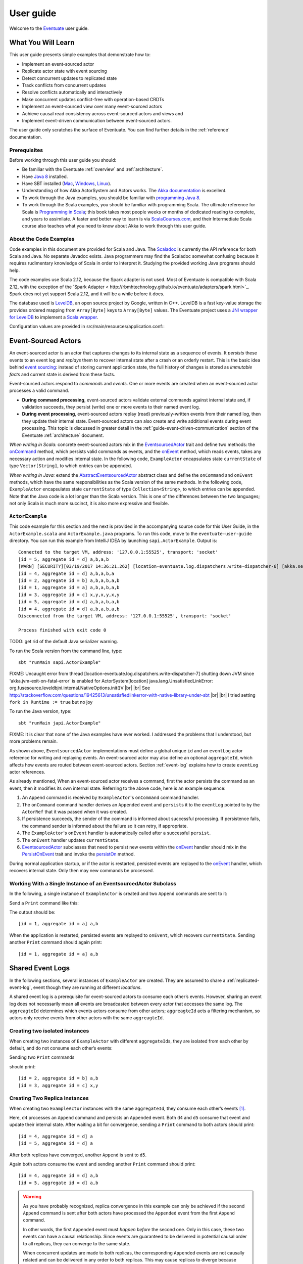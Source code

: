 .. |br| raw:: html

   <br />

.. _user-guide:

----------
User guide
----------

Welcome to the `Eventuate <http://rbmhtechnology.github.io/eventuate/>`_ user guide.

What You Will Learn
-------------------
This user guide presents simple examples that demonstrate how to:

- Implement an event-sourced actor
- Replicate actor state with event sourcing
- Detect concurrent updates to replicated state
- Track conflicts from concurrent updates
- Resolve conflicts automatically and interactively
- Make concurrent updates conflict-free with operation-based CRDTs
- Implement an event-sourced view over many event-sourced actors
- Achieve causal read consistency across event-sourced actors and views and
- Implement event-driven communication between event-sourced actors.

The user guide only scratches the surface of Eventuate.
You can find further details in the :ref:`reference` documentation.

Prerequisites
^^^^^^^^^^^^^
Before working through this user guide you should:

* Be familiar with the Eventuate :ref:`overview` and :ref:`architecture`.
* Have `Java 8 <http://docs.oracle.com/javase/8/docs/technotes/guides/install/install_overview.html>`_ installed.
* Have SBT installed (`Mac <http://www.scala-sbt.org/0.13/docs/Installing-sbt-on-Mac.html>`_,
  `Windows <http://www.scala-sbt.org/0.13/docs/Installing-sbt-on-Windows.html>`_,
  `Linux <http://www.scala-sbt.org/0.13/docs/Installing-sbt-on-Linux.html>`_).
* Understanding of how Akka ActorSystem and Actors works.
  The `Akka documentation <http://akka.io/docs/>`_ is excellent.
* To work through the Java examples, you should be familiar with `programming Java 8 <https://docs.oracle.com/javase/tutorial/>`_.
* To work through the Scala examples, you should be familiar with programming Scala.
  The ultimate reference for Scala is `Programming in Scala <https://www.artima.com/shop/programming_in_scala>`_;
  this book takes most people weeks or months of dedicated reading to complete, and years to assimilate.
  A faster and better way to learn is via `ScalaCourses.com <https://www.GetScala.com>`_,
  and their Intermediate Scala course also teaches what you need to know about Akka to work through this user guide.

.. _guide-event-sourced-actors:

About the Code Examples
^^^^^^^^^^^^^^^^^^^^^^^
Code examples in this document are provided for Scala and Java.
The `Scaladoc`_ is currently the API reference for both Scala and Java.
No separate Javadoc exists.
Java programmers may find the Scaladoc somewhat confusing because it requires rudimentary knowledge of Scala in order to interpret it.
Studying the provided working Java programs should help.

The code examples use Scala 2.12, because the Spark adapter is not used.
Most of Eventuate is compatible with Scala 2.12, with the exception of the
`Spark Adapter < http://rbmhtechnology.github.io/eventuate/adapters/spark.html>`_.
Spark does not yet support Scala 2.12, and it will be a while before it does.

The database used is `LevelDB <https://github.com/google/leveldb>`_, an open source project by Google, written in C++.
LevelDB is a fast key-value storage the provides ordered mapping from ``Array[Byte]`` keys to ``Array[Byte]`` values.
The Eventuate project uses a `JNI wrapper for LevelDB <https://github.com/fusesource/leveldbjni>`_ to implement a
`Scala wrapper <http://rbmhtechnology.github.io/eventuate/latest/api/index.html#com.rbmhtechnology.eventuate.log.leveldb.package>`_.

Configuration values are provided in src/main/resources/application.conf::
  .. includecode:: ../main/resources/application.conf

.. _Scaladoc: http://rbmhtechnology.github.io/eventuate/latest/api/index.html

Event-Sourced Actors
--------------------
An event-sourced actor is an actor that captures changes to its internal state as a sequence of events.
It *persists* these events to an event log and *replays* them to recover internal state after a crash or an orderly restart.
This is the basic idea behind `event sourcing`_: instead of storing current application state,
the full history of changes is stored as *immutable facts* and current state is derived from these facts.

Event-sourced actors respond to *commands* and *events*.
One or more events are created when an event-sourced actor processes a valid command.

* **During command processing**, event-sourced actors validate external commands against internal state and, if validation succeeds,
  they persist (write) one or more events to their named event log.
* **During event processing**, event-sourced actors replay (read) previously-written events from their named log,
  then they update their internal state. Event-sourced actors can also create and write additional events during event processing.
  This topic is discussed in greater detail in the :ref:`guide-event-driven-communication` section of the Eventuate :ref:`architecture` document.

*When writing in Scala:* concrete event-sourced actors mix in the `EventsourcedActor`_ trait and define two methods:
the `onCommand`_ method, which persists valid commands as events, and the `onEvent`_ method, which reads events,
takes any necessary action and modifies internal state.
In the following code, ``ExampleActor`` encapsulates state ``currentState`` of type ``Vector[String]``, to which entries can be appended.

*When writing in Java:* extend the `AbstractEventsourcedActor`_ abstract class and define the ``onCommand`` and ``onEvent`` methods,
which have the same responsibilities as the Scala version of the same methods.
In the following code, ``ExampleActor`` encapsulates state ``currentState`` of type ``Collection<String>``, to which entries can be appended.
Note that the Java code is a lot longer than the Scala version.
This is one of the differences between the two languages; not only Scala is much more succinct, it is also more expressive and flexible.

``ActorExample``
^^^^^^^^^^^^^^^^
This code example for this section and the next is provided in the accompanying source code for this User Guide,
in the ``ActorExample.scala`` and ``ActorExample.java`` programs.
To run this code, move to the ``eventuate-user-guide`` directory.
You can run this example from IntelliJ IDEA by launching ``sapi.ActorExample``.
Output is::

    Connected to the target VM, address: '127.0.0.1:55525', transport: 'socket'
    [id = 5, aggregate id = d] a,b,a,b
    [WARN] [SECURITY][03/19/2017 14:36:21.262] [location-eventuate.log.dispatchers.write-dispatcher-6] [akka.serialization.Serialization(akka://location)] Using the default Java serializer for class [sapi.ActorExample$Appended] which is not recommended because of performance implications. Use another serializer or disable this warning using the setting 'akka.actor.warn-about-java-serializer-usage'
    [id = 4, aggregate id = d] a,b,a,b,a
    [id = 2, aggregate id = b] a,b,a,b,a,b
    [id = 1, aggregate id = a] a,b,a,b,a,b
    [id = 3, aggregate id = c] x,y,x,y,x,y
    [id = 5, aggregate id = d] a,b,a,b,a,b
    [id = 4, aggregate id = d] a,b,a,b,a,b
    Disconnected from the target VM, address: '127.0.0.1:55525', transport: 'socket'

    Process finished with exit code 0

TODO: get rid of the default Java serializer warning.

To run the Scala version from the command line, type::

    sbt "runMain sapi.ActorExample"


FIXME: Uncaught error from thread [location-eventuate.log.dispatchers.write-dispatcher-7] shutting down JVM since
'akka.jvm-exit-on-fatal-error' is enabled for ActorSystem[location]
java.lang.UnsatisfiedLinkError: org.fusesource.leveldbjni.internal.NativeOptions.init()V |br|
|br|
See http://stackoverflow.com/questions/19425613/unsatisfiedlinkerror-with-native-library-under-sbt |br|
|br|
I tried setting ``fork in Runtime := true`` but no joy

To run the Java version, type::

    sbt "runMain japi.ActorExample"

FIXME: It is clear that none of the Java examples have ever worked.
I addressed the problems that I understood, but more problems remain.

.. tabbed-code::
   .. includecode:: ../main/scala/sapi/ActorExample.scala
      :snippet: event-sourced-actor
   .. includecode:: ../main/java/japi/ActorExample.java
      :snippet: event-sourced-actor

As shown above, ``EventsourcedActor`` implementations must define a global unique ``id`` and an ``eventLog`` actor reference for writing and replaying events.
An event-sourced actor may also define an optional ``aggregateId``, which affects how events are routed between event-sourced actors.
Section :ref:`event-log` explains how to create ``eventLog`` actor references.

As already mentioned, When an event-sourced actor receives a command, first the actor persists the command as an event, then it modifies its own internal state.
Referring to the above code, here is an example sequence:

1. An ``Append`` command is received by ``ExampleActor``'s ``onCommand`` command handler.
2. The ``onCommand`` command handler derives an ``Appended`` event and ``persist``\ s it to the ``eventLog`` pointed to
   by the ``ActorRef`` that it was passed when it was created.
3. If persistence succeeds, the sender of the command is informed about successful processing.
   If persistence fails, the command sender is informed about the failure so it can retry, if appropriate.
4. The ``ExampleActor``'s ``onEvent`` handler is automatically called after a successful ``persist``.
5. The ``onEvent`` handler updates ``currentState``.
6. `EventsourcedActor`_ subclasses that need to persist new events within the `onEvent`_ handler should mix in the
   `PersistOnEvent`_ trait and invoke the `persistOn`_ method.

During normal application startup, or if the actor is restarted, persisted events are replayed to the `onEvent`_ handler,
which recovers internal state. Only then may new commands be processed.

.. _AbstractEventsourcedActor: http://rbmhtechnology.github.io/eventuate/latest/api/index.html#com.rbmhtechnology.eventuate.AbstractEventsourcedActor
.. _EventsourcedActor: http://rbmhtechnology.github.io/eventuate/latest/api/index.html#com.rbmhtechnology.eventuate.EventsourcedActor
.. _onCommand: http://rbmhtechnology.github.io/eventuate/latest/api/index.html#com.rbmhtechnology.eventuate.EventsourcedActor@onCommand:EventsourcedView.this.Receive
.. _onEvent: http://rbmhtechnology.github.io/eventuate/latest/api/index.html#com.rbmhtechnology.eventuate.EventsourcedActor@onEvent:EventsourcedView.this.Receive
.. _persistOn: http://rbmhtechnology.github.io/eventuate/latest/api/index.html#com.rbmhtechnology.eventuate.PersistOnEvent@persistOnEvent[A](event:A,customDestinationAggregateIds:Set[String]):Unit
.. _persistOnEvent: http://rbmhtechnology.github.io/eventuate/latest/api/com/rbmhtechnology/eventuate/PersistOnEvent.html

Working With a Single Instance of an EventsourcedActor Subclass
^^^^^^^^^^^^^^^^^^^^^^^^^^^^^^^^^^^^^^^^^^^^^^^^^^^^^^^^^^^^^^^

In the following, a single instance of ``ExampleActor`` is created and two ``Append`` commands are sent to it:

.. tabbed-code::
   .. includecode:: ../main/scala/sapi/ActorExample.scala
      :snippet: create-one-instance
   .. includecode:: ../main/java/japi/ActorExample.java
      :snippet: create-one-instance

Send a ``Print`` command like this:

.. tabbed-code::
   .. includecode:: ../main/scala/sapi/ActorExample.scala
      :snippet: print-one-instance
   .. includecode:: ../main/java/japi/ActorExample.java
      :snippet: print-one-instance

The output should be::

    [id = 1, aggregate id = a] a,b

When the application is restarted, persisted events are replayed to ``onEvent``, which recovers ``currentState``.
Sending another ``Print`` command should again print::

    [id = 1, aggregate id = a] a,b

Shared Event Logs
-----------------
In the following sections, several instances of ``ExampleActor`` are created.
They are assumed to share a :ref:`replicated-event-log`, event though they are running at different *locations*.

A shared event log is a prerequisite for event-sourced actors to consume each other’s events.
However, sharing an event log does not necessarily mean all events are broadcasted between every actor that accesses the same log.
The ``aggreagteId`` determines which events actors consume from other actors;
``aggreagteId`` acts a filtering mechanism, so actors only receive events from other actors with the same ``aggreagteId``.

Creating two isolated instances
^^^^^^^^^^^^^^^^^^^^^^^^^^^^^^^

When creating two instances of ``ExampleActor`` with different ``aggregateId``\ s, they are isolated from each other by default,
and do not consume each other’s events:

.. tabbed-code::
   .. includecode:: ../main/scala/sapi/ActorExampleScala.scala
      :snippet: create-two-instances
   .. includecode:: ../main/java/japi/ActorExample.java
      :snippet: create-two-instances

Sending two ``Print`` commands

.. tabbed-code::
   .. includecode:: ../main/scala/sapi/ActorExampleScala.scala
      :snippet: print-two-instances
   .. includecode:: ../main/java/japi/ActorExample.java
      :snippet: print-two-instances

should print::

    [id = 2, aggregate id = b] a,b
    [id = 3, aggregate id = c] x,y

Creating Two Replica Instances
^^^^^^^^^^^^^^^^^^^^^^^^^^^^^^

When creating two ``ExampleActor`` instances with the same ``aggregateId``, they consume each other’s events [#]_.

.. tabbed-code::
   .. includecode:: ../main/scala/sapi/ActorExampleScala.scala
      :snippet: create-replica-instances
   .. includecode:: ../main/java/japi/ActorExample.java
      :snippet: create-replica-instances

Here, ``d4`` processes an ``Append`` command and persists an ``Appended`` event.
Both ``d4`` and ``d5`` consume that event and update their internal state.
After waiting a bit for convergence, sending a ``Print`` command to both actors should print::

    [id = 4, aggregate id = d] a
    [id = 5, aggregate id = d] a

After both replicas have converged, another ``Append`` is sent to ``d5``.

.. tabbed-code::
   .. includecode:: ../main/scala/sapi/ActorExampleScala.scala
      :snippet: send-another-append
   .. includecode:: ../main/java/japi/ActorExample.java
      :snippet: send-another-append

Again both actors consume the event and sending another ``Print`` command should print::

    [id = 4, aggregate id = d] a,b
    [id = 5, aggregate id = d] a,b

.. warning::
   As you have probably recognized, replica convergence in this example can only be achieved if the second ``Append``
   command is sent after both actors have processed the ``Appended`` event from the first ``Append`` command.

   In other words, the first ``Appended`` event must *happen before* the second one.
   Only in this case, these two events can have a causal relationship.
   Since events are guaranteed to be delivered in potential causal order to all replicas, they can converge to the same state.

   When concurrent updates are made to both replicas, the corresponding ``Appended`` events are not causally related and
   can be delivered in any order to both replicas.
   This may cause replicas to diverge because *append* operations do not commute.
   The following sections give examples how to detect and handle concurrent updates.

Detecting Concurrent Updates
^^^^^^^^^^^^^^^^^^^^^^^^^^^^

Eventuate tracks *happened-before* relationships (= potential causality) of events with :ref:`vector-clocks`.
Why is that needed at all? Let’s assume that an event-sourced actor emits an event ``e1`` for changing internal state
and later receives an event ``e2`` from a replica instance. If the replica instance emits ``e2`` after having processed ``e1``,
the actor can apply ``e2`` as regular update. If the replica instance emits ``e2`` before having received ``e1``,
the actor receives a concurrent, potentially conflicting event.

How can the actor determine if ``e2`` is a regular i.e. causally related or concurrent update?
It can do so by comparing the vector timestamps of ``e1`` and ``e2``, where ``t1`` is the vector timestamp of ``e1``
and ``t2`` the vector timestamp of ``e2``.
If events ``e1`` and ``e2`` are concurrent then ``t1 conc t2`` evaluates to ``true``. Otherwise,
they are causally related and ``t1 < t2`` evaluates to ``true`` (because ``e1`` *happened-before* ``e2``).

The vector timestamp of an event can be obtained with ``lastVectorTimestamp`` during event processing.
Vector timestamps can be attached as *update timestamp* to current state and compared with the vector timestamp of a
new event in order to determine whether the new event is causally related to the previous state update or not\ [#]_:

.. tabbed-code::
   .. includecode:: ../main/scala/sapi/ConcurrentExample.scala
      :snippet: detecting-concurrent-update
   .. includecode:: ../main/java/japi/ConcurrentExample.java
      :snippet: detecting-concurrent-update

Attaching update timestamps to current state and comparing them with vector timestamps of new events can be easily
abstracted over so that applications don’t have to deal with these low level details, as shown in the next section.

.. _tracking-conflicting-versions:

Tracking Conflicting Versions
^^^^^^^^^^^^^^^^^^^^^^^^^^^^^

If state update operations from concurrent events do not commute, conflicting versions of actor state arise that must be tracked and resolved.
This can be done with Eventuate’s ``ConcurrentVersions[S, A]`` abstraction and an application-defined *update function* of
type ``(S, A) => S`` where ``S`` is the type of actor state and ``A`` the update type.
In our example, the ``ConcurrentVersions`` type is ``ConcurrentVersions[Vector[String], String]`` and the update function ``(s, a) => s :+ a``:

.. tabbed-code::
   .. includecode:: ../main/scala/sapi/TrackingExample.scala
      :snippet: tracking-conflicting-versions
   .. includecode:: ../main/java/japi/TrackingExample.java
      :snippet: tracking-conflicting-versions

Internally, ``ConcurrentVersions`` maintains versions of actor state in a tree structure where each concurrent ``update`` creates a new branch.
The shape of the tree is determined solely by the vector timestamps of the corresponding update events.

An event’s vector timestamp is passed as ``lastVectorTimestamp`` argument to ``update``.
The ``update`` method internally creates a new version by applying the update function ``(s, a) => s :+ a`` to the
closest predecessor version and the actual update value (``entry``).
The ``lastVectorTimestamp`` is attached as update timestamp to the newly created version.

Concurrent versions of actor state and their update timestamp can be obtained with ``all`` which is a sequence of type
``Seq[Versioned[Vector[String]]]`` in our example.
The Versioned_ data type represents a particular version of actor state and its update timestamp (= ``vectorTimestamp`` field).

If ``all`` contains only a single element, there is no conflict and the element represents the current, conflict-free actor state.
If the sequence contains two or more elements, there is a conflict where the elements represent conflicting versions of actor states.
They can be resolved either automatically or interactively.

.. note::
   Only concurrent updates to replicas with the same ``aggregateId`` may conflict.
   Concurrent updates to actors with different ``aggregateId`` do not conflict (unless an application does custom :ref:`event-routing`).

   Also, if the data type of actor state is designed in a way that update operations commute, concurrent updates can be made conflict-free.
   This is discussed in section :ref:`commutative-replicated-data-types`.

Resolving Conflicting Versions
^^^^^^^^^^^^^^^^^^^^^^^^^^^^^^

.. _automated-conflict-resolution:

Automated Conflict Resolution
^^^^^^^^^^^^^^^^^^^^^^^^^^^^^

The following is a simple example of automated conflict resolution:
if a conflict has been detected, the version with the higher wall clock timestamp is selected to be the winner.
In case of equal wall clock timestamps, the version with the lower emitter id is selected.
The wall clock timestamp can be obtained with ``lastSystemTimestamp`` during event handling, the emitter id with ``lastEmitterId``.
The emitter id is the ``id`` of the ``EventsourcedActor`` that emitted the event.

.. tabbed-code::
   .. includecode:: ../main/scala/sapi/ResolveExample.scala
      :snippet: automated-conflict-resolution
   .. includecode:: ../main/java/japi/ResolveExample.java
      :snippet: automated-conflict-resolution

Here, conflicting versions are sorted by descending wall clock timestamp and ascending emitter id where the latter is tracked as ``creator`` of the version.
The first version is selected to be the winner.
Its vector timestamp is passed as argument to ``resolve`` which selects this version and discards all other versions.

More advanced conflict resolution could select a winner depending on the actual value of concurrent versions.
After selection, an application could even update the winner with the *merged* value of all conflicting versions\ [#]_.

.. note::
   For replicas to converge, it is important that winner selection does not depend on the order of conflicting events.
   In our example, this is the case because wall clock timestamp and emitter id comparison is transitive.

Interactive conflict resolution
^^^^^^^^^^^^^^^^^^^^^^^^^^^^^^^

Interactive conflict resolution does not resolve conflicts immediately but requests the user to inspect and resolve a conflict.
The following is a very simple example of interactive conflict resolution: a user selects a winner version if conflicting versions of application state exist.

.. tabbed-code::
   .. includecode:: ../main/scala/sapi/InteractiveResolveExample.scala
      :snippet: interactive-conflict-resolution
   .. includecode:: ../main/java/japi/ResolveExample.java
      :snippet: interactive-conflict-resolution

When a user tries to ``Append`` in presence of a conflict, the ``ExampleActor`` rejects the update and requests the user
to select a winner version from a sequence of conflicting versions.
The user then sends the update timestamp of the winner version as ``selectedTimestamp`` with a ``Resolve`` command from
which a ``Resolved`` event is derived and persisted. Handling of ``Resolved`` at all replicas finally resolves the conflict.

In addition to just selecting a winner, an application could also update the winner version in a second step, for example,
with a value derived from the merge result of conflicting versions.
Support for *atomic*, interactive conflict resolution with an application-defined merge function is planned for later Eventuate releases.

.. note::
   Interactive conflict resolution requires agreement among replicas that are affected by a given conflict: only one of
   them may emit the ``Resolved`` event. This does not necessarily mean distributed lock acquisition or leader (= resolver)
   election but can also rely on static rules such as *only the initial creator location of an aggregate is allowed to
   resolve the conflict*\ [#]_. This rule is implemented in the :ref:`example-application`.

.. _commutative-replicated-data-types:

Operation-Based CRDTs
---------------------

If state update operations commute, there’s no need to use Eventuate’s ``ConcurrentVersions`` utility.
A simple example is a replicated counter, which converges because its increment and decrement operations commute.

A formal approach to commutative replicated data types (CmRDTs) or operation-based CRDTs is given in the paper
`A comprehensive study of Convergent and Commutative Replicated Data Types`_ by Marc Shapiro et al.
Eventuate is a good basis for implementing operation-based CRDTs:

- Update operations can be modeled as events and reliably broadcasted to all replicas by a :ref:`replicated-event-log`.
- The command and event handler of an event-sourced actor can be used to implement the two update phases mentioned in the paper:
  *atSource* and *downstream*, respectively.
- All *downstream* preconditions mentioned in the paper are satisfied in case of causal delivery of update operations
  which is guaranteed for actors consuming from a replicated event log.

Eventuate currently implements 5 out of 12 operation-based CRDTs specified in the paper.
These are *Counter*, *MV-Register*, *LWW-Register*, *OR-Set* and *OR-Cart* (a shopping cart CRDT).
They can be instantiated and used via their corresponding *CRDT services*.
CRDT operations are asynchronous methods on the service interfaces.
CRDT services free applications from dealing with low-level details like event-sourced actors or command messages directly.
The following is the definition of ORSetService_:

.. tabbed-code::
    .. includecode:: ../../eventuate-crdt/main/scala/com/rbmhtechnology/eventuate/crdt/ORSet.scala
       :snippet: or-set-service
    .. includecode:: ../main/java/japi/CrdtExample.java
       :snippet: or-set-service

The ORSetService_ is a CRDT service that manages ORSet_ instances.
It implements the asynchronous ``add`` and ``remove`` methods and inherits the ``value(id: String): Future[Set[A]]``
method from ``CRDTService[ORSet[A], Set[A]]`` for reading the current value.
Their ``id`` parameter identifies an ``ORSet`` instance.
Instances are automatically created by the service on demand.
A usage example is the ReplicatedOrSetSpec_ that is based on Akka’s `multi node testkit`_.

A CRDT service also implements a ``save(id: String): Future[SnapshotMetadata]`` method for saving CRDT snapshots.
:ref:`snapshots` may reduce recovery times of CRDTs with a long update history but are not required for CRDT persistence.

New operation-based CRDTs and their corresponding services can be developed with the CRDT development framework,
by defining an instance of the CRDTServiceOps_ type class and implementing the CRDTService_ trait.
Take a look at the `CRDT sources`_ for examples.

.. hint::
   Eventuate’s CRDT approach is also described in `this article`_.

.. _this article: http://krasserm.github.io/2016/10/19/operation-based-crdt-framework/

.. _guide-event-sourced-views:

Event-Sourced Views
-------------------

Event-sourced views are a functional subset of event-sourced actors.
They can only consume events from an event log but cannot produce new events.
Concrete event-sourced views must implement the ``EventsourcedView`` trait.
In the following example, the view counts all ``Appended`` and ``Resolved`` events emitted by all event-sourced actors to the same ``eventLog``:

.. tabbed-code::
   .. includecode:: ../main/scala/sapi/EventsourcedViews.scala
      :snippet: event-sourced-view
   .. includecode:: ../main/java/japi/ViewExample.java
      :snippet: event-sourced-view

Event-sourced views handle events in the same way as event-sourced actors by implementing an ``onEvent`` handler.
The ``onCommand`` handler in the example processes the queries ``GetAppendCount`` and ``GetResolveCount``.

``ExampleView`` implements the mandatory global unique ``id`` but doesn’t define an ``aggregateId``.
A view that doesn’t define an ``aggregateId`` can consume events from all event-sourced actors on the same event log.
If it defines an ``aggregateId`` it can only consume events from event-sourced actors with the same ``aggregateId``
(assuming the default :ref:`event-routing` rules).

.. hint::
   While event-sourced views maintain view state in-memory, :ref:`ref-event-sourced-writers` can be used to persist view state to external databases.
   A specialization of event-sourced writers are :ref:`ref-event-sourced-processors` whose external database is an event log.

.. _conditional-requests:

Conditional Requests
--------------------

Causal read consistency is the default when reading state from a single event-sourced actor or view.
The event stream received by that actor is always causally ordered, hence, it will never see an *effect* before having seen its *cause*.

The situation is different when a client reads from multiple actors.
Imagine two event-sourced actor replicas where a client updates one replica and observes the updated state with the reply.
A subsequent from the other replica, made by the same client, may return the old state which violates causal consistency.

Similar considerations can be made for reading from an event-sourced view after having made an update to an event-sourced actor.
For example, an application that successfully appended an entry to ``ExampleActor`` may not immediately see that update in
the ``appendCount`` of ``ExampleView``.
To achieve causal read consistency, the view should delay command processing until the emitted event has been consumed by the view.
This can be achieved with a ``ConditionalRequest``.

.. tabbed-code::
   .. includecode:: ../main/scala/sapi/ConditionalExample.scala
      :snippet: conditional-requests
   .. includecode:: ../main/java/japi/ConditionalExample.java
      :snippet: conditional-requests

Here, the ``ExampleActor`` includes the event’s vector timestamp in its ``AppendSuccess`` reply.
Together with the actual ``GetAppendCount`` command, the timestamp is included as condition in a ``ConditionalRequest``
and sent to the view.
For ``ConditionalRequest`` processing, an event-sourced view must extend the ``ConditionalRequests`` trait.
``ConditionalRequests`` internally delays the command, if needed, and only dispatches ``GetAppendCount`` to the
view’s ``onCommand`` handler if the condition timestamp is in the *causal past* of the view (which is earliest the case
when the view consumed the update event).
When running the example with an empty event log, it should print::

    append count = 1

.. note::
   Not only event-sourced views but also event-sourced actors, stateful event-sourced writers and processors can extend ``ConditionalRequests``.
   Delaying conditional requests may re-order them relative to other conditional and non-conditional requests.

.. _guide-event-driven-communication:

Event-Driven Communication
--------------------------

Earlier sections have already shown one form of event collaboration: *state replication*.
For that purpose, event-sourced actors of the same type exchange their events to re-construct actor state at different locations.

In more general cases, event-sourced actors of different type exchange events to achieve a common goal.
They react on received events by updating internal state and producing new events.
This form of event collaboration is called *event-driven communication*.
In the following example, two event-actors collaborate in a ping-pong game where

- a ``PingActor`` emits a ``Ping`` event on receiving a ``Pong`` event and
- a ``PongActor`` emits a ``Pong`` event on receiving a ``Ping`` event

.. tabbed-code::
   .. includecode:: ../main/scala/sapi/CommunicationExample.scala
      :snippet: event-driven-communication
   .. includecode:: ../main/java/japi/CommunicationExample.java
      :snippet: event-driven-communication

The ping-pong game is started by sending the ``PingActor`` a ``”serve”`` command which ``persist``\ s the first ``Ping`` event.
This event however is not consumed by the emitter but rather by the ``PongActor``.
The ``PongActor`` reacts on the ``Ping`` event by emitting a ``Pong`` event. Other than in previous examples,
the event is not emitted in the actor’s ``onCommand`` handler but in the ``onEvent`` handler.
For that purpose, the actor has to mixin the ``PersistOnEvent`` trait and use the ``_persistOnEventMethod`` method.
The emitted ``Pong`` too isn’t consumed by its emitter but rather by the ``PingActor``, emitting another ``Ping``, and so on.
The game ends when the ``PingActor`` received the 10th ``Pong``.

.. note::
   The ping-pong game is **reliable**.
   When an actor crashes and is re-started, the game is reliably resumed from where it was interrupted.
   The ``persistOnEvent`` method is idempotent i.e. no duplicates are written under failure conditions and later event replay.
   When deployed at different location, the ping-pong actors are also **partition-tolerant**.
   When their game is interrupted by a network partition, it is automatically resumed when the partition heals.

   Furthermore, the actors don’t need to care about idempotency in their business logic
   i.e. they can assume to receive a **de-duplicated** and **causally-ordered** event stream in their ``onEvent`` handler.
   This is a significant advantage over at-least-once delivery based communication with ConfirmedDelivery_, for example,
   which can lead to duplicates and message re-ordering.

In a more real-world example, there would be several actors of different type collaborating to achieve a common goal,
for example, in a distributed business process.
These actors can be considered as event-driven and event-sourced *microservices*,
collaborating on a causally ordered event stream in a reliable and partition-tolerant way.
Furthermore, when partitioned, they remain available for local writes and automatically catch up with their collaborators when the partition heals.

.. hint::
   Further ``persistOnEvent`` details are described in the PersistOnEvent_ API docs.

.. _ZooKeeper: http://zookeeper.apache.org/
.. _event sourcing: http://martinfowler.com/eaaDev/EventSourcing.html
.. _vector clock update rules: http://en.wikipedia.org/wiki/Vector_clock
.. _version vector update rules: http://en.wikipedia.org/wiki/Version_vector
.. _Lamport timestamps: http://en.wikipedia.org/wiki/Lamport_timestamps
.. _multi node testkit: http://doc.akka.io/docs/akka/2.4/dev/multi-node-testing.html
.. _ReplicatedOrSetSpec: https://github.com/RBMHTechnology/eventuate/blob/master/src/multi-jvm/scala/com/rbmhtechnology/eventuate/crdt/ReplicatedORSetSpec.scala
.. _CRDT sources: https://github.com/RBMHTechnology/eventuate/tree/master/eventuate-crdt/main/scala/com/rbmhtechnology/eventuate/crdt
.. _A comprehensive study of Convergent and Commutative Replicated Data Types: http://hal.upmc.fr/file/index/docid/555588/filename/techreport.pdf

.. _Versioned: latest/api/index.html#com.rbmhtechnology.eventuate.Versioned
.. _ORSet: latest/api/index.html#com.rbmhtechnology.eventuate.crdt.ORSet
.. _ORSetService: latest/api/index.html#com.rbmhtechnology.eventuate.crdt.ORSetService
.. _CRDTService: latest/api/index.html#com.rbmhtechnology.eventuate.crdt.CRDTService
.. _CRDTServiceOps: latest/api/index.html#com.rbmhtechnology.eventuate.crdt.CRDTServiceOps
.. _ConfirmedDelivery: latest/api/index.html#com.rbmhtechnology.eventuate.ConfirmedDelivery

.. [#] ``EventsourcedActor``\ s and ``EventsourcedView``\ s that have an undefined ``aggregateId`` can consume events from all other actors on the same event log.
.. [#] Attached update timestamps are not version vectors because Eventuate uses `vector clock update rules`_ instead of `version vector update rules`_.
   Consequently, update timestamp equivalence cannot be used as criterion for replica convergence.
.. [#] A formal approach to automatically *merge* concurrent versions of application state are convergent replicated data types (CvRDTs) or state-based CRDTs.
.. [#] Distributed lock acquisition or leader election require an external coordination service like ZooKeeper_, for example, whereas static rules do not.
